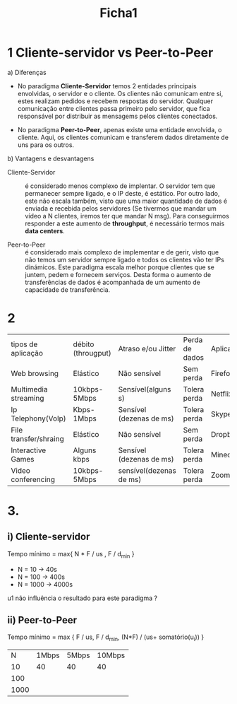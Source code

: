 #+title: Ficha1

* 1 Cliente-servidor vs Peer-to-Peer
a) Diferenças

   - No paradigma *Cliente-Servidor* temos 2 entidades principais envolvidas, o servidor e o cliente. Os clientes não comunicam entre si, estes realizam pedidos e recebem respostas do servidor. Qualquer comunicação entre clientes passa primeiro pelo servidor, que fica responsável por distribuir as mensagems pelos clientes conectados.

   - No paradigma *Peer-to-Peer*, apenas existe uma entidade envolvida, o cliente. Aqui, os clientes comunicam e transferem dados diretamente de uns para os outros.

b) Vantagens e desvantagens
   - Cliente-Servidor :: é considerado menos complexo de implentar. O servidor tem que permanecer sempre ligado, e o IP deste, é estático. Por outro lado, este não escala também, visto que uma maior quantidade de dados é enviada e recebida pelos servidores (Se tivermos que mandar um vídeo a N clientes, iremos ter que mandar N msg). Para conseguirmos responder a este aumento de *throughput*, é necessário termos mais *data centers*.

   - Peer-to-Peer :: é considerado mais complexo de implementar e de gerir, visto que não temos um servidor sempre ligado e todos os clientes vão ter IPs dinámicos. Este paradigma escala melhor porque clientes que se juntem, pedem e fornecem serviços. Desta forma o aumento de transferências de dados é acompanhada de um aumento de capacidade de transferência.

* 2

| tipos de aplicação    | débito (througput) | Atraso e/ou Jitter       | Perda de dados | Aplicações |
| Web browsing          | Elástico           | Não sensível             | Sem perda      | Firefox    |
| Multimedia streaming  | 10kbps-5Mbps       | Sensível(alguns s)       | Tolera perda   | Netflix    |
| Ip Telephony(VoIp)    | Kbps-1Mbps         | Sensível (dezenas de ms) | Tolera perda   | Skype      |
| File transfer/shraing | Elástico           | Não sensível             | Sem perda      | Dropbox    |
| Interactive Games     | Alguns kbps        | Sensível (dezenas de ms) | Tolera perda   | Minecraft  |
| Video conferencing    | 10kbps-5Mbps       | sensível(dezenas de ms)  | Tolera perda   | Zoom       |
* 3.
** i) Cliente-servidor
Tempo mínimo = max{ N * F / us , F / d_min }

- N = 10 -> 40s
- N = 100 -> 400s
- N = 1000 -> 4000s

u1 não influência  o resultado para este paradigma ?

** ii) Peer-to-Peer
Tempo mínimo = max { F / us, F / d_min, (N*F) / (us+ somatório(u_i)) }

| N\ui | 1Mbps | 5Mbps | 10Mbps |
|   10 |    40 |    40 | 40     |
|  100 |       |       |        |
| 1000 |       |       |        |
